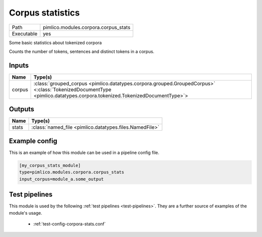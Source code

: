 Corpus statistics
~~~~~~~~~~~~~~~~~

.. py:module:: pimlico.modules.corpora.corpus_stats

+------------+--------------------------------------+
| Path       | pimlico.modules.corpora.corpus_stats |
+------------+--------------------------------------+
| Executable | yes                                  |
+------------+--------------------------------------+

Some basic statistics about tokenized corpora

Counts the number of tokens, sentences and distinct tokens in a corpus.


Inputs
======

+--------+------------------------------------------------------------------------------------------------------------------------------------------------------------------------+
| Name   | Type(s)                                                                                                                                                                |
+========+========================================================================================================================================================================+
| corpus | :class:`grouped_corpus <pimlico.datatypes.corpora.grouped.GroupedCorpus>` <:class:`TokenizedDocumentType <pimlico.datatypes.corpora.tokenized.TokenizedDocumentType>`> |
+--------+------------------------------------------------------------------------------------------------------------------------------------------------------------------------+

Outputs
=======

+-------+---------------------------------------------------------+
| Name  | Type(s)                                                 |
+=======+=========================================================+
| stats | :class:`named_file <pimlico.datatypes.files.NamedFile>` |
+-------+---------------------------------------------------------+

Example config
==============

This is an example of how this module can be used in a pipeline config file.

.. code-block:: ini
   
   [my_corpus_stats_module]
   type=pimlico.modules.corpora.corpus_stats
   input_corpus=module_a.some_output
   

Test pipelines
==============

This module is used by the following :ref:`test pipelines <test-pipelines>`. They are a further source of examples of the module's usage.

 * :ref:`test-config-corpora-stats.conf`

